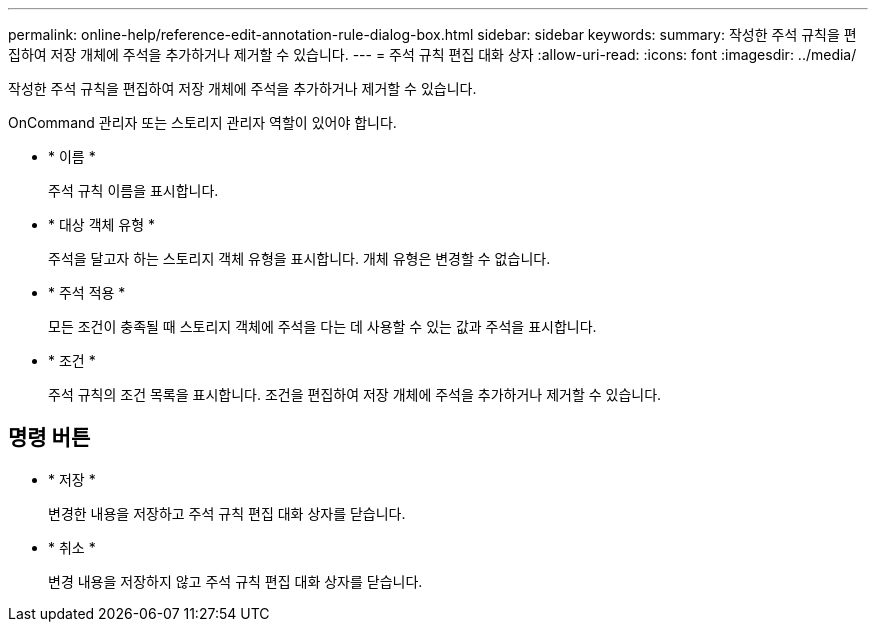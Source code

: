 ---
permalink: online-help/reference-edit-annotation-rule-dialog-box.html 
sidebar: sidebar 
keywords:  
summary: 작성한 주석 규칙을 편집하여 저장 개체에 주석을 추가하거나 제거할 수 있습니다. 
---
= 주석 규칙 편집 대화 상자
:allow-uri-read: 
:icons: font
:imagesdir: ../media/


[role="lead"]
작성한 주석 규칙을 편집하여 저장 개체에 주석을 추가하거나 제거할 수 있습니다.

OnCommand 관리자 또는 스토리지 관리자 역할이 있어야 합니다.

* * 이름 *
+
주석 규칙 이름을 표시합니다.

* * 대상 객체 유형 *
+
주석을 달고자 하는 스토리지 객체 유형을 표시합니다. 개체 유형은 변경할 수 없습니다.

* * 주석 적용 *
+
모든 조건이 충족될 때 스토리지 객체에 주석을 다는 데 사용할 수 있는 값과 주석을 표시합니다.

* * 조건 *
+
주석 규칙의 조건 목록을 표시합니다. 조건을 편집하여 저장 개체에 주석을 추가하거나 제거할 수 있습니다.





== 명령 버튼

* * 저장 *
+
변경한 내용을 저장하고 주석 규칙 편집 대화 상자를 닫습니다.

* * 취소 *
+
변경 내용을 저장하지 않고 주석 규칙 편집 대화 상자를 닫습니다.


